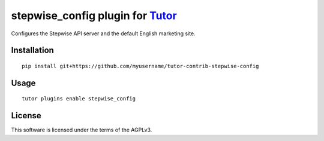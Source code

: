 stepwise_config plugin for `Tutor <https://docs.tutor.overhang.io>`__
===================================================================================

Configures the Stepwise API server and the default English marketing site.

Installation
------------

::

    pip install git+https://github.com/myusername/tutor-contrib-stepwise-config

Usage
-----

::

    tutor plugins enable stepwise_config


License
-------

This software is licensed under the terms of the AGPLv3.